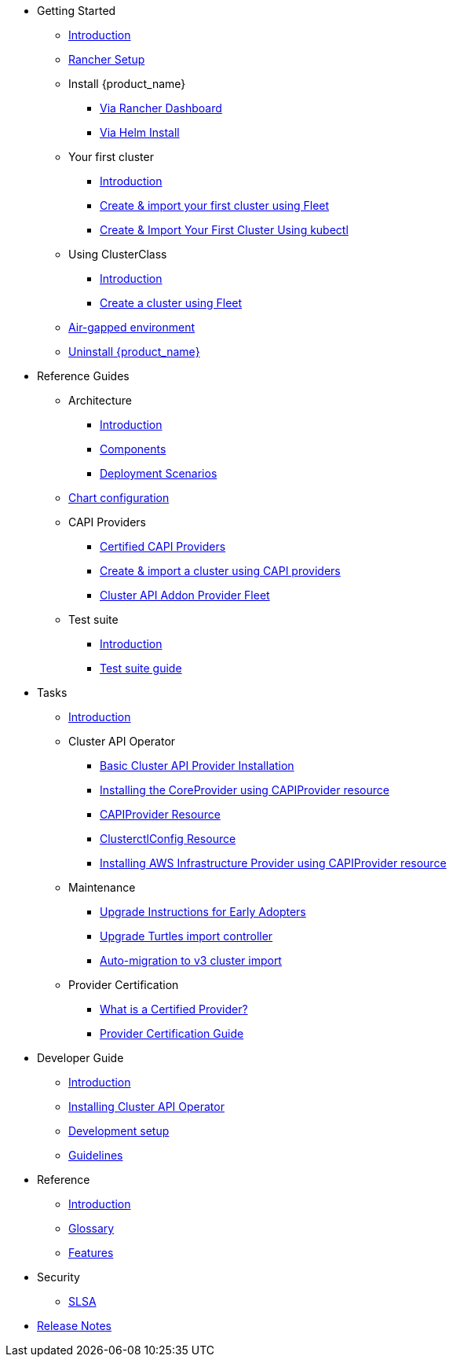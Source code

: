 * Getting Started
** xref:index.adoc[Introduction]
** xref:getting-started/rancher.adoc[Rancher Setup]
** Install {product_name}
*** xref:getting-started/install-rancher-turtles/using_rancher_dashboard.adoc[Via Rancher Dashboard]
*** xref:getting-started/install-rancher-turtles/using_helm.adoc[Via Helm Install]
** Your first cluster
*** xref:getting-started/create-first-cluster/intro.adoc[Introduction]
*** xref:getting-started/create-first-cluster/using_fleet.adoc[Create & import your first cluster using Fleet]
*** xref:getting-started/create-first-cluster/using_kubectl.adoc[Create & Import Your First Cluster Using kubectl]
** Using ClusterClass
*** xref:getting-started/cluster-class/intro.adoc[Introduction]
*** xref:getting-started/cluster-class/create_cluster.adoc[Create a cluster using Fleet]
** xref:getting-started/air-gapped-environment.adoc[Air-gapped environment]
** xref:getting-started/uninstall_turtles.adoc[Uninstall {product_name}]
* Reference Guides
** Architecture
*** xref:reference-guides/architecture/intro.adoc[Introduction]
*** xref:reference-guides/architecture/components.adoc[Components]
*** xref:reference-guides/architecture/deployment.adoc[Deployment Scenarios]
** xref:reference-guides/rancher-turtles-chart/values.adoc[Chart configuration]
** CAPI Providers
*** xref:reference-guides/providers/certified.adoc[Certified CAPI Providers]
*** xref:reference-guides/providers/howto.adoc[Create & import a cluster using CAPI providers]
*** xref:reference-guides/providers/addon-provider-fleet.adoc[Cluster API Addon Provider Fleet]
** Test suite
*** xref:reference-guides/test-suite/intro.adoc[Introduction]
*** xref:reference-guides/test-suite/usage.adoc[Test suite guide]
* Tasks
** xref:tasks/intro.adoc[Introduction]
** Cluster API Operator
*** xref:tasks/capi-operator/basic_cluster_api_provider_installation.adoc[Basic Cluster API Provider Installation]
*** xref:tasks/capi-operator/installing_core_provider.adoc[Installing the CoreProvider using CAPIProvider resource]
*** xref:tasks/capi-operator/capiprovider_resource.adoc[CAPIProvider Resource]
*** xref:tasks/capi-operator/clusterctlconfig_resource.adoc[ClusterctlConfig Resource]
*** xref:tasks/capi-operator/add_infrastructure_provider.adoc[Installing AWS Infrastructure Provider using CAPIProvider resource]
** Maintenance
*** xref:tasks/maintenance/early_adopter_upgrade.adoc[Upgrade Instructions for Early Adopters]
*** xref:tasks/maintenance/import_controller_upgrade.adoc[Upgrade Turtles import controller]
*** xref:tasks/maintenance/automigrate_to_v3_import.adoc[Auto-migration to v3 cluster import]
** Provider Certification
*** xref:tasks/provider-certification/intro.adoc[What is a Certified Provider?]
*** xref:tasks/provider-certification/process.adoc[Provider Certification Guide]
* Developer Guide
** xref:developer-guide/intro.adoc[Introduction]
** xref:developer-guide/install_capi_operator.adoc[Installing Cluster API Operator]
** xref:developer-guide/development.adoc[Development setup]
** xref:developer-guide/contributing_guidelines.adoc[Guidelines]
* Reference
** xref:reference/intro.adoc[Introduction]
** xref:reference/glossary.adoc[Glossary]
** xref:reference/features.adoc[Features]
* Security
** xref:security/slsa.adoc[SLSA]
* xref:changelogs/index.adoc[Release Notes]
